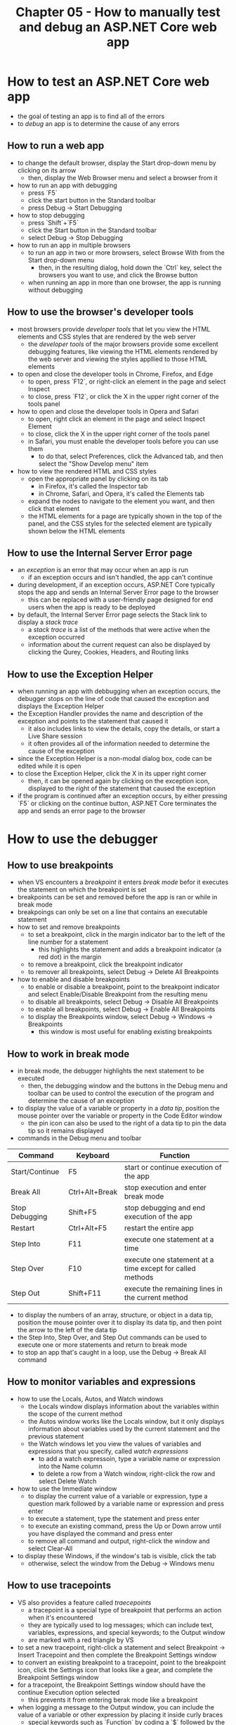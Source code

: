 #+TITLE: Chapter 05 - How to manually test and debug an ASP.NET Core web app

* How to test an ASP.NET Core web app
- the goal of testing an app is to find all of the errors
- to /debug/ an app is to determine the cause of any errors
** How to run a web app
- to change the default browser, display the Start drop-down menu by clicking on its arrow
  + then, display the Web Browser menu and select a browser from it
- how to run an app with debugging
  + press `F5`
  + click the start button in the Standard toolbar
  + press Debug -> Start Debugging
- how to stop debugging
  + press `Shift`+`F5`
  + click the Start button in the Standard toolbar
  + select Debug -> Stop Debugging
- how to run an app in multiple browsers
  + to run an app in two or more browsers, select Browse With from the Start drop-down menu
    - then, in the resulting dialog, hold down the `Ctrl` key, select the browsers you want to use, and click the Browse button
  + when running an app in more than one browser, the app is running without debugging
** How to use the browser's developer tools
- most browsers provide /developer tools/ that let you view the HTML elements and CSS styles that are rendered by the web server
  + the /developer tools/ of the major browsers provide some excellent debugging features, like viewing the HTML elements rendered by the web server and viewing the styles appllied to those HTML elements
- to open and close the developer tools in Chrome, Firefox, and Edge
  + to open, press `F12`, or right-click an element in the page and select Inspect
  + to close, press `F12`, or click the X in the upper right corner of the tools panel
- how to open and close the developer tools in Opera and Safari
  + to open, right click an element in the page and select Inspect Element
  + to close, click the X in the upper right corner of the tools panel
  + in Safari, you must enable the developer tools before you can use them
    - to do that, select Preferences, click the Advanced tab, and then select the "Show Develop menu" item
- how to view the rendered HTML and CSS styles
  + open the appropriate panel by clicking on its tab
    - in Firefox, it's called the Inspector tab
    - in Chrome, Safari, and Opera, it's called the Elements tab
  + expand the nodes to navigate to the element you want, and then click that element
  + the HTML elements for a page are typically shown in the top of the panel, and the CSS styles for the selected element are typically shown below the HTML elements
** How to use the Internal Server Error page
- an /exception/ is an error that may occur when an app is run
  + if an exception occurs and isn't handled, the app can't continue
- during development, if an exception occurs, ASP.NET Core typically stops the app and sends an Internal Server Error page to the browser
  + this can be replaced with a user-friendly page designed for end users when the app is ready to be deployed
- by default, the Internal Server Error page selects the Stack link to display a /stack trace/
  + a /stack trace/ is a list of the methods that were active when the exception occurred
  + information about the current request can also be displayed by clicking the Qurey, Cookies, Headers, and Routing links
** How to use the Exception Helper
- when running an app with debbugging when an exception occurs, the debugger stops on the line of code that caused the exception and displays the Exception Helper
- the Exception Handler provides the name and description of the exception and points to the statement that caused it
  + it also includes links to view the details, copy the details, or start a Live Share session
  + it often provides all of the information needed to determine the cause of the exception
- since the Exception Helper is a non-modal dialog box, code can be edited while it is open
- to close the Exception Helper, click the X in its upper right corner
  + then, it can be opened again by clicking on the exception icon, displayed to the right of the statement that caused the exception
- if the program is continued after an exception occurs, by either pressing `F5` or clicking on the continue button, ASP.NET Core terminates the app and sends an error page to the browser
* How to use the debugger
** How to use breakpoints
- when VS encounters a /breakpoint/ it enters /break mode/ befor it executes the statement on which the breakpoint is set
- breakpoints can be set and removed before the app is ran or while in break mode
- breakpoings can only be set on a line that contains an executable statement
- how to set and remove breakpoints
  + to set a breakpoint, click in the margin indicator bar to the left of the line number for a statement
    - this highlights the statement and adds a breakpoint indicator (a red dot) in the margin
  + to remove a breakpoint, click the breakpoint indicator
  + to remover all breakpoints, select Debug -> Delete All Breakpoints
- how to enable and disable breakpoints
  + to enable or disable a breakpoint, point to the breakpoint indicator and select Enable/Disable Breakpoint from the resulting menu
  + to disable all breakpoints, select Debug -> Disable All Breakpoints
  + to enable all breakpoints, select Debug -> Enable All Breakpoints
  + to display the Breakpoints window, select Debug -> Windows -> Breakpoints
    - this window is most useful for enabling existing breakpoints
** How to work in break mode
- in break mode, the debugger highlights the next statement to be executed
  + then, the debugging window and the buttons in the Debug menu and toolbar can be used to control the execution of the program and determine the cause of an exception
- to display the value of a variable or property in a /data tip/, position the mouse pointer over the variable or property in the Code Editor window
  + the pin icon can also be used to the right of a data tip to pin the data tip so it remains displayed
- commands in the Debug menu and toolbar
| Command        | Keyboard       | Function                                                  |
|----------------+----------------+-----------------------------------------------------------|
| Start/Continue | F5             | start or continue execution of the app                    |
| Break All      | Ctrl+Alt+Break | stop execution and enter break mode                       |
| Stop Debugging | Shift+F5       | stop debugging and end execution of the app               |
| Restart        | Ctrl+Alt+F5    | restart the entire app                                    |
| Step Into      | F11            | execute one statement at a time                           |
| Step Over      | F10            | execute one statement at a time except for called methods |
| Step Out       | Shift+F11      | execute the remaining lines in the current method         |
- to display the numbers of an array, structure, or object in a data tip, position the mouse pointer over it to display its data tip, and then point the arrow to the left of the data tip
- the Step Into, Step Over, and Step Out commands can be used to execute one or more statements and return to break mode
- to stop an app that's caught in a loop, use the Debug -> Break All command
** How to monitor variables and expressions
- how to use the Locals, Autos, and Watch windows
  + the Locals window displays information about the variables within the scope of the current method
  + the Autos window works like the Locals window, but it only displays information about variables used by the current statement and the previous statement
  + the Watch windows let you view the values of variables and expressions that you specify, called /watch expressions/
    - to add a watch expressoin, type a variable name or expression into the Name column
    - to delete a row from a Watch window, right-click the row and select Delete Watch
- how to use the Immediate window
  + to display the current value of a variable or expression, type a question mark followed by a variable name or expression and press enter
  + to execute a statement, type the statement and press enter
  + to execute an existing command, press the Up or Down arrow until you have displayed the command and press enter
  + to remove all command and output, right-click the window and select Clear-All
- to display these Windows, if the window's tab is visible, click the tab
  + otherwise, select the window from the Debug -> Windows menu
** How to use tracepoints
- VS also provides a feature called /traecepoints/
  + a tracepoint is a special type of breakpoint that performs an action when it's encountered
  + they are typically used to log messages; which can include text, variables, expressions, and special keywords; to the Output window
  + are marked with a red triangle by VS
- to set a new tracepoint, right-click a statement and select Breakpoint -> Insert Tracepoint and then complete the Breakpoint Settings window
- to convert an existing breakpoint to a tracepoint, point to the breakpoint icon, click the Settings icon that looks like a gear, and complete the Breakpoint Settings window
- for a tracepoint, the Breakpoint Settings window should have the continue Execution option selected
  + this prevents it from entering berak mode like a breakpoint
- when logging a message to the Output window, you can include the value of a variable or other expression by placing it inside curly braces
  + special keywords such as `Function` by coding a `$` followed by the keyword

